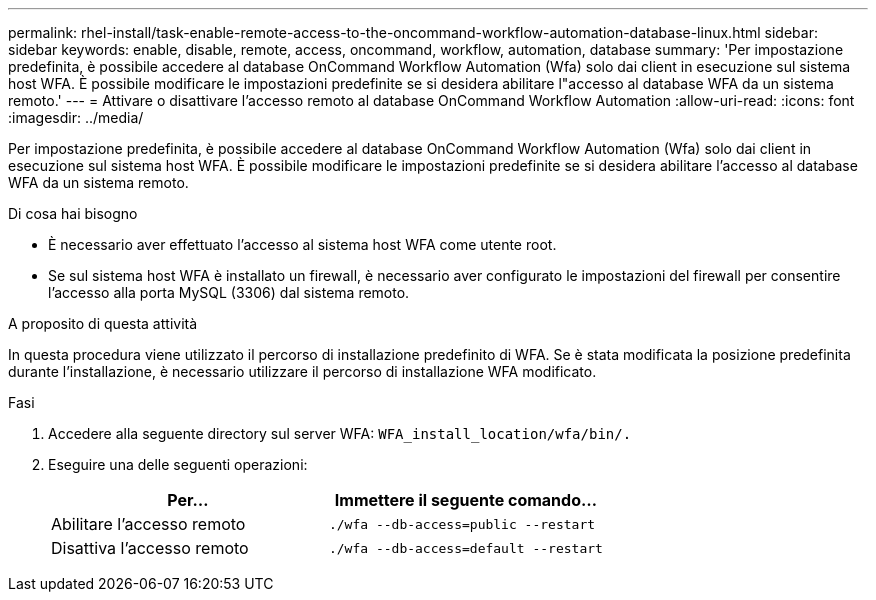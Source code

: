 ---
permalink: rhel-install/task-enable-remote-access-to-the-oncommand-workflow-automation-database-linux.html 
sidebar: sidebar 
keywords: enable, disable, remote, access, oncommand, workflow, automation, database 
summary: 'Per impostazione predefinita, è possibile accedere al database OnCommand Workflow Automation (Wfa) solo dai client in esecuzione sul sistema host WFA. È possibile modificare le impostazioni predefinite se si desidera abilitare l"accesso al database WFA da un sistema remoto.' 
---
= Attivare o disattivare l'accesso remoto al database OnCommand Workflow Automation
:allow-uri-read: 
:icons: font
:imagesdir: ../media/


[role="lead"]
Per impostazione predefinita, è possibile accedere al database OnCommand Workflow Automation (Wfa) solo dai client in esecuzione sul sistema host WFA. È possibile modificare le impostazioni predefinite se si desidera abilitare l'accesso al database WFA da un sistema remoto.

.Di cosa hai bisogno
* È necessario aver effettuato l'accesso al sistema host WFA come utente root.
* Se sul sistema host WFA è installato un firewall, è necessario aver configurato le impostazioni del firewall per consentire l'accesso alla porta MySQL (3306) dal sistema remoto.


.A proposito di questa attività
In questa procedura viene utilizzato il percorso di installazione predefinito di WFA. Se è stata modificata la posizione predefinita durante l'installazione, è necessario utilizzare il percorso di installazione WFA modificato.

.Fasi
. Accedere alla seguente directory sul server WFA: `WFA_install_location/wfa/bin/.`
. Eseguire una delle seguenti operazioni:
+
[cols="2*"]
|===
| Per... | Immettere il seguente comando... 


 a| 
Abilitare l'accesso remoto
 a| 
`./wfa --db-access=public --restart`



 a| 
Disattiva l'accesso remoto
 a| 
`./wfa --db-access=default --restart`

|===

